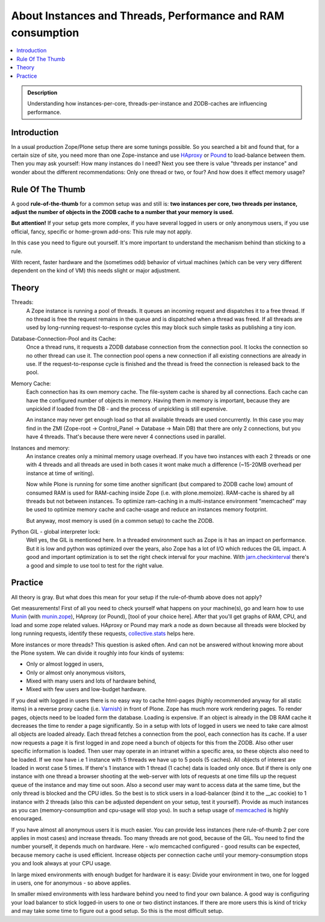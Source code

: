 ============================================================
About Instances and Threads, Performance and RAM consumption
============================================================

.. contents :: :local:

.. admonition:: Description

    Understanding how instances-per-core, threads-per-instance and ZODB-caches
    are influencing performance.

Introduction
------------

In a usual production Zope/Plone setup there are some tunings possible. So you
searched a bit and found that, for a certain size of site, you need more than
one Zope-instance and use `HAproxy`_ or `Pound`_ to load-balance between them.
Then you may ask yourself: How many instances do I need? Next you see there
is value "threads per instance" and wonder about the different
recommendations: Only one thread or two, or four? And how does it effect
memory usage?

Rule Of The Thumb
-----------------

A good **rule-of-the-thumb** for a common setup was and still is: **two
instances per core, two threads per instance, adjust the number of objects in
the ZODB cache to a number that your memory is used.**

**But attention!** If your setup gets more complex, if you have several logged
in users or only anonymous users, if you use official, fancy, specific or
home-grown add-ons: This rule may not apply.

In this case you need to figure out yourself. It's more important to understand
the mechanism behind than sticking to a rule.

With recent, faster hardware and the (sometimes odd) behavior of virtual
machines (which can be very very different dependent on the kind of VM) this
needs slight or major adjustment.

Theory
------

Threads:
  A Zope instance is running a pool of threads. It queues an incoming
  request and dispatches it to a free thread. If no thread is free the request
  remains in the queue and is dispatched when a thread was freed. If all threads
  are used by long-running request-to-response cycles this may block such simple
  tasks as publishing a tiny icon.

Database-Connection-Pool and its Cache:
  Once a thread runs, it requests a ZODB
  database connection from the connection pool. It locks the connection so no
  other thread can use it. The connection pool opens a new connection if all
  existing connections are already in use. If the request-to-response cycle is
  finished and the thread is freed the connection is released back to the pool.

Memory Cache:
  Each connection has its own memory cache. The file-system cache is shared by
  all connections. Each cache can have the configured number of objects in
  memory. Having them in memory is important, because they are unpickled if
  loaded from the DB - and the process of unpickling is still expensive.

  An instance may never get enough load so that all available threads are used
  concurrently. In this case you may find in the ZMI (Zope-root -> Control_Panel
  -> Database -> Main DB) that there are only 2 connections, but you have 4
  threads. That's because there were never 4 connections used in parallel.

Instances and memory:
  An instance creates only a minimal memory usage overhead. If you have two
  instances with each 2 threads or one with 4 threads and all threads are used
  in both cases it wont make much a difference (~15-20MB overhead per instance
  at time of writing).

  Now while Plone is running for some time another significant (but compared to
  ZODB cache low) amount of consumed RAM is used for RAM-caching inside Zope
  (i.e. with plone.memoize). RAM-cache is shared by all threads but not between
  instances. To optimize ram-caching in a multi-instance environment "memcached"
  may be used to optimize memory cache and cache-usage and reduce an instances
  memory footprint.

  But anyway, most memory is used (in a common setup) to cache the ZODB.

Python GIL - global interpreter lock:
  Well yes, the GIL is mentioned here. In a threaded environment such as Zope
  is it has an impact on performance. But it is low and python was optimized
  over the years, also Zope has a lot of I/O which reduces the GIL impact. A
  good and important optimization is to set the right check interval for your
  machine. With `jarn.checkinterval`_ there's a good and simple to use tool to
  test for the right value.

Practice
--------

All theory is gray. But what does this mean for your setup if the rule-of-thumb
above does not apply?

Get measurements! First of all you need to check yourself what happens on your
machine(s), go and learn how to use `Munin`_ (with `munin.zope`_), HAproxy
(or Pound), [tool of your choice here]. After that you'll get graphs of RAM,
CPU, and load and some zope related values. HAproxy or Pound may mark a node
as down because all threads were blocked by long running requests, identify
these requests, `collective.stats`_ helps here.

More instances or more threads? This question is asked often. And can not be
answered without knowing more about the Plone system. We can divide it roughly
into four kinds of systems:

- Only or almost logged in users,
- Only or almost only anonymous visitors,
- Mixed with many users and lots of hardware behind,
- Mixed with few users and low-budget hardware.

If you deal with logged in users there is no easy way to cache html-pages
(highly recommended anyway for all static items) in a reverse proxy cache (i.e.
`Varnish`_) in front of Plone. Zope has much more work rendering pages. To
render pages, objects need to be loaded form the database. Loading is expensive.
If an object is already in the DB RAM cache it decreases the time to render a
page significantly. So in a setup with lots of logged in users we need to take
care almost all objects are loaded already. Each thread fetches a connection
from the pool, each connection has its cache. If a user now requests a page it
is first logged in and zope need a bunch of objects for this from the ZODB. Also
other user specific information is loaded. Then user may operate in an intranet
within a specific area, so these objects also need to be loaded. If we now have
i.e 1 instance with 5 threads we have up to 5 pools (5 caches). All objects of
interest are loaded in worst case 5 times. If there's 1 instance with 1 thread
(1 cache) data is loaded only once. But if there is only one instance with one
thread a browser shooting at the web-server with lots of requests at one time
fills up the request queue of the instance and may time out soon. Also a second
user may want to access data at the same time, but the only thread is blocked
and the CPU idles. So the best is to stick users in a load-balancer (bind it to
the __ac cookie) to 1 instance with 2 threads (also this can be adjusted
dependent on your setup, test it yourself). Provide as much instances as you
can (memory-consumption and cpu-usage will stop you). In such a setup usage of
`memcached`_ is highly encouraged.

If you have almost all anonymous users it is much easier. You can provide less
instances (here rule-of-thumb 2 per core applies in most cases) and increase
threads. Too many threads are not good, because of the GIL. You need to find the
number yourself, it depends much on hardware. Here - w/o memcached configured -
good results can be expected, because memory cache is used efficient. Increase
objects per connection cache until your memory-consumption stops you and look
always at your CPU usage.

In large mixed environments with enough budget for hardware it is easy: Divide
your environment in two, one for logged in users, one for anonymous - so above
applies.

In smaller mixed environments with less hardware behind you need to find your
own balance. A good way is configuring your load balancer to stick logged-in
users to one or two distinct instances. If there are more users this is kind
of tricky and may take some time to figure out a good setup. So this is the
most difficult setup.

.. _HAproxy: http://haproxy.1wt.eu
.. _Pound: http://www.apsis.ch/pound
.. _jarn.checkinterval: https://pypi.python.org/pypi/jarn.checkinterval
.. _Munin: http://munin-monitoring.org
.. _munin.zope: https://pypi.python.org/pypi/munin.zope
.. _Varnish: https://www.varnish-cache.org
.. _collective.stats: https://pypi.python.org/pypi/collective.stats
.. _memcached: https://en.wikipedia.org/wiki/Memcached
